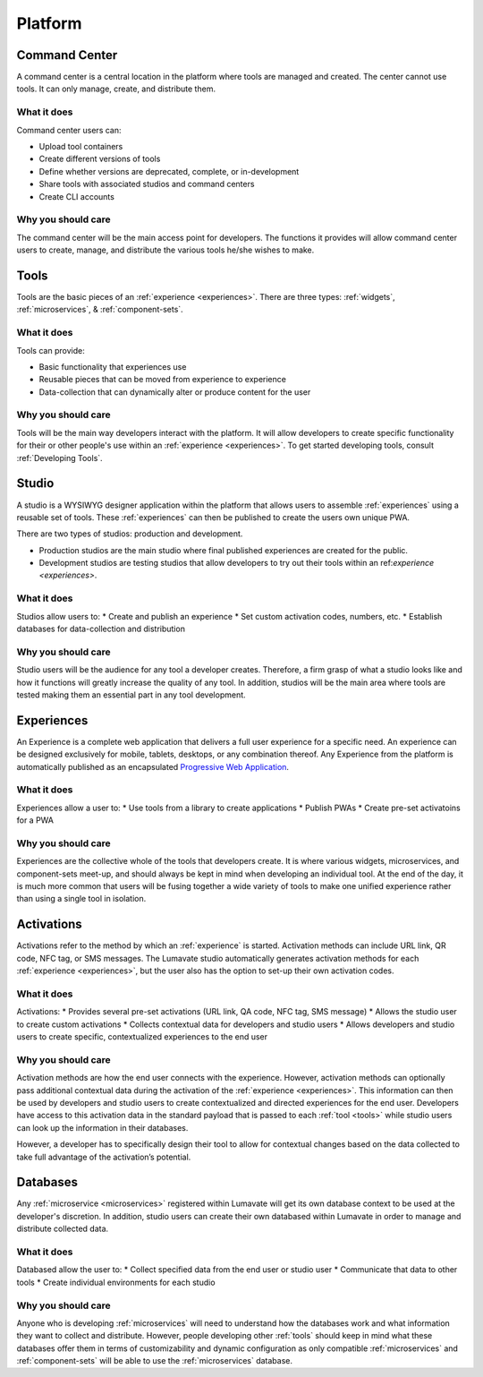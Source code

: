 .. _platform
Platform
========
.. _command center:

Command Center
--------------
A command center is a central location in the platform where tools are managed and created. The center cannot use tools. It can only manage, create, and distribute them.  

What it does
^^^^^^^^^^^^
Command center users can:

* Upload tool containers
* Create different versions of tools
* Define whether versions are deprecated, complete, or in-development
* Share tools with associated studios and command centers
* Create CLI accounts

Why you should care
^^^^^^^^^^^^^^^^^^^
The command center will be the main access point for developers. The functions it provides will allow command center users to create, manage, and distribute the various tools he/she wishes to make.

.. _tools:

Tools
-----
Tools are the basic pieces of an :ref:`experience <experiences>`. There are three types: :ref:`widgets`, :ref:`microservices`, & :ref:`component-sets`.

What it does
^^^^^^^^^^^^
Tools can provide:

* Basic functionality that experiences use
* Reusable pieces that can be moved from experience to experience
* Data-collection that can dynamically alter or produce content for the user

Why you should care
^^^^^^^^^^^^^^^^^^^
Tools will be the main way developers interact with the platform. It will allow developers to create specific functionality for their or other people's use within an :ref:`experience <experiences>`. To get started developing tools, consult :ref:`Developing Tools`.

.. _studio:

Studio
------
A studio is a WYSIWYG designer application within the platform that allows users to assemble :ref:`experiences` using a reusable set of tools. These :ref:`experiences` can then be published to create the users own unique PWA. 

There are two types of studios: production and development.

* Production studios are the main studio where final published experiences are created for the public.

* Development studios are testing studios that allow developers to try out their tools within an ref:`experience <experiences>`. 

What it does
^^^^^^^^^^^^
Studios allow users to:
* Create and publish an experience
* Set custom activation codes, numbers, etc.
* Establish databases for data-collection and distribution

Why you should care
^^^^^^^^^^^^^^^^^^^
Studio users will be the audience for any tool a developer creates. Therefore, a firm grasp of what a studio looks like and how it functions will greatly increase the quality of any tool. In addition, studios will be the main area where tools are tested making them an essential part in any tool development.

.. _experiences:

Experiences
-----------
An Experience is a complete web application that delivers a full user experience for a specific need. An experience can be designed exclusively for mobile, tablets, desktops, or any combination thereof. Any Experience from the platform is automatically published as an encapsulated `Progressive Web Application <https://developers.google.com/web/progressive-web-apps/>`_.

What it does
^^^^^^^^^^^^
Experiences allow a user to:
* Use tools from a library to create applications 
* Publish PWAs 
* Create pre-set activatoins for a PWA

Why you should care
^^^^^^^^^^^^^^^^^^^
Experiences are the collective whole of the tools that developers create. It is where various widgets, microservices, and component-sets meet-up, and should always be kept in mind when developing an individual tool. At the end of the day, it is much more common that users will be fusing together a wide variety of tools to make one unified experience rather than using a single tool in isolation. 

.. _activations:

Activations
-----------
Activations refer to the method by which an :ref:`experience` is started. Activation methods can include URL link, QR code, NFC tag, or SMS messages. The Lumavate studio automatically generates activation methods for each :ref:`experience <experiences>`, but the user also has the option to set-up their own activation codes. 

What it does
^^^^^^^^^^^^
Activations:
* Provides several pre-set activations (URL link, QA code, NFC tag, SMS message)
* Allows the studio user to create custom activations
* Collects contextual data for developers and studio users
* Allows developers and studio users to create specific, contextualized experiences to the end user

Why you should care
^^^^^^^^^^^^^^^^^^^
Activation methods are how the end user connects with the experience. However, activation methods can optionally pass additional contextual data during the activation of the :ref:`experience <experiences>`. This information can then be used by developers and studio users to create contextualized and directed experiences for the end user. Developers have access to this activation data in the standard payload that is passed to each :ref:`tool <tools>` while studio users can look up the information in their databases. 

However, a developer has to specifically design their tool to allow for contextual changes based on the data collected to take full advantage of the activation’s potential. 

.. _databases:

Databases
---------
Any :ref:`microservice <microservices>` registered within Lumavate will get its own database context to be used at the developer's discretion. In addition, studio users can create their own databased within Lumavate in order to manage and distribute collected data.

What it does
^^^^^^^^^^^^
Databased allow the user to:
* Collect specified data from the end user or studio user
* Communicate that data to other tools
* Create individual environments for each studio

Why you should care
^^^^^^^^^^^^^^^^^^^
Anyone who is developing :ref:`microservices` will need to understand how the databases work and what information they want to collect and distribute. However, people developing other :ref:`tools` should keep in mind what these databases offer them in terms of customizability and dynamic configuration as only compatible :ref:`microservices` and :ref:`component-sets` will be able to use the :ref:`microservices` database.  
